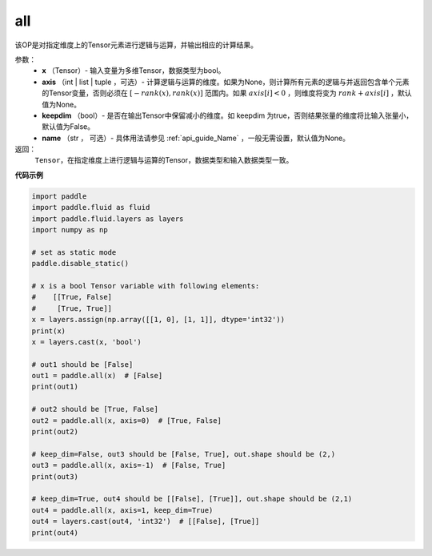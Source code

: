 .. _cn_api_tensor_all:

all
-------------------------------

.. py:function:: paddle.all(x, axis=None, keepdim=False, name=None)

该OP是对指定维度上的Tensor元素进行逻辑与运算，并输出相应的计算结果。

参数：
    - **x** （Tensor）- 输入变量为多维Tensor，数据类型为bool。
    - **axis** （int | list | tuple ，可选）- 计算逻辑与运算的维度。如果为None，则计算所有元素的逻辑与并返回包含单个元素的Tensor变量，否则必须在  :math:`[−rank(x),rank(x)]` 范围内。如果 :math:`axis [i] <0` ，则维度将变为 :math:`rank+axis[i]` ，默认值为None。
    - **keepdim** （bool）- 是否在输出Tensor中保留减小的维度。如 keepdim 为true，否则结果张量的维度将比输入张量小，默认值为False。
    - **name** （str ， 可选）- 具体用法请参见 :ref:`api_guide_Name` ，一般无需设置，默认值为None。

返回：
  ``Tensor``，在指定维度上进行逻辑与运算的Tensor，数据类型和输入数据类型一致。


**代码示例**

..  code-block:: python

    import paddle
    import paddle.fluid as fluid
    import paddle.fluid.layers as layers
    import numpy as np

    # set as static mode
    paddle.disable_static()

    # x is a bool Tensor variable with following elements:
    #    [[True, False]
    #     [True, True]]
    x = layers.assign(np.array([[1, 0], [1, 1]], dtype='int32'))
    print(x)
    x = layers.cast(x, 'bool')

    # out1 should be [False]
    out1 = paddle.all(x)  # [False]
    print(out1)

    # out2 should be [True, False]
    out2 = paddle.all(x, axis=0)  # [True, False]
    print(out2)

    # keep_dim=False, out3 should be [False, True], out.shape should be (2,)
    out3 = paddle.all(x, axis=-1)  # [False, True]
    print(out3)

    # keep_dim=True, out4 should be [[False], [True]], out.shape should be (2,1)
    out4 = paddle.all(x, axis=1, keep_dim=True)
    out4 = layers.cast(out4, 'int32')  # [[False], [True]]
    print(out4)
